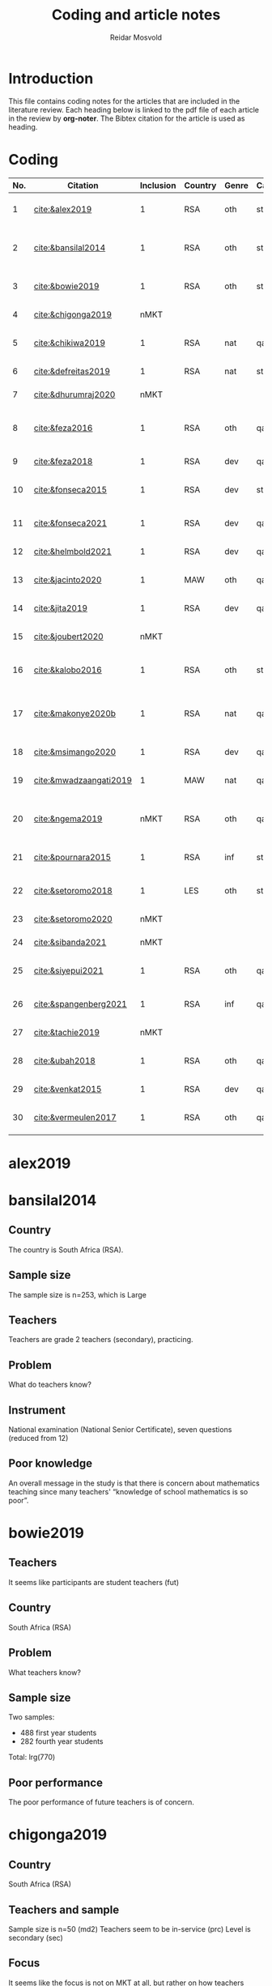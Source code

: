 #+title: Coding and article notes
#+author: Reidar Mosvold

* Introduction
This file contains coding notes for the articles that are included in the literature review. Each heading below is linked to the pdf file of each article in the review by *org-noter*. The Bibtex citation for the article is used as heading.

* Coding
| No. | Citation               | Inclusion | Country | Genre | Causal | Sample   | Instrument                   | Level | Teachers | Problem                         | Comment                                                   |
|-----+------------------------+-----------+---------+-------+--------+----------+------------------------------+-------+----------+---------------------------------+-----------------------------------------------------------|
|   1 | [[cite:&alex2019]]         |         1 | RSA     | oth   | sta    | md2(40)  | content test                 | all   | fut      | What teachers know?             |                                                           |
|   2 | [[cite:&bansilal2014]]     |         1 | RSA     | oth   | sta    | lrg(253) | content test                 | sec   | prc      | What teachers know?             | Reports concern with poor knowledge                       |
|   3 | [[cite:&bowie2019]]        |         1 | RSA     | oth   | sta    | lrg(770) | content test                 | prm   | fut      | What teachers know?             | Concern with poor knowledge                               |
|   4 | [[cite:&chigonga2019]]     |      nMKT |         |       |        |          |                              |       |          |                                 | Not about MKT after all!                                  |
|   5 | [[cite:&chikiwa2019]]      |         1 | RSA     | nat   | qal    | sma(1)   | none                         | prm   | exp      | What relationships?             | Aspects of MKT are interconnected                         |
|   6 | [[cite:&defreitas2019]]    |         1 | RSA     | nat   | sta    | lrg(93)  | TPACK                        | mid   | prc      | What relationships?             | TPACK                                                     |
|   7 | [[cite:&dhurumraj2020]]    |      nMKT |         |       |        |          |                              |       |          |                                 | Not about MKT after all!                                  |
|   8 | [[cite:&feza2016]]         |         1 | RSA     | oth   | qal    | md1(17)  | scenario based questionnaire | prm   | prc      | What teachers know?             | Claims about influence, but only study what teachers know |
|   9 | [[cite:&feza2018]]         |         1 | RSA     | dev   | qal    | md1(14)  | COEMET                       | prm   | prc      | What PD?                        | Development of knowledge                                  |
|  10 | [[cite:&fonseca2015]]      |         1 | RSA     | dev   | sta    | lrg(108) | content test                 | mid   | fut      | What PD?                        | Improving knowledge in ITE                                |
|  11 | [[cite:&fonseca2021]]      |         1 | RSA     | dev   | qal    | md2(62)  | self-report                  | prm   | fut      | What TE?                        | Content and pedagogical knowledge                         |
|  12 | [[cite:&helmbold2021]]     |         1 | RSA     | dev   | qal    | sma(6)   | none                         | prm   | prc      | What PD?                        | Influence of LS on knowledge                              |
|  13 | [[cite:&jacinto2020]]      |         1 | MAW     | oth   | qal    | sma(6)   | survey and interview         | prm   | fut      | What teachers know?             | Understanding of MKT                                      |
|  14 | [[cite:&jita2019]]         |         1 | RSA     | dev   | qal    | lrg(125) | portfolio                    | all   | prc      | What PD?                        | Development of MKT                                        |
|  15 | [[cite:&joubert2020]]      |      nMKT |         |       |        |          |                              |       |          |                                 | The study is not about MKT after all!                     |
|  16 | [[cite:&kalobo2016]]       |         1 | RSA     | oth   | sta    | md2(66)  | survey                       | sec   | prc      | What teachers know?             | Knowledge of learners                                     |
|  17 | [[cite:&makonye2020b]]     |         1 | RSA     | nat   | qal    | md1(20)  | questionnaire/interview      | ter   | exp      | What is MKT?                    | Develop framework for financial mathematics PCK           |
|  18 | [[cite:&msimango2020]]     |         1 | RSA     | dev   | qal    | md1(12)  | interviews                   | prm   | fut      | What TE?                        | Development of MKT                                        |
|  19 | [[cite:&mwadzaangati2019]] |         1 | MAW     | nat   | qal    | sma(2)   | observation/interview        | sec   | exp      | What is MKT?                    | MKT for geometric proof                                   |
|  20 | [[cite:&ngema2019]]        |      nMKT | RSA     | oth   | qal    | sma(5)   | interview                    | prm   | not      | What PD?                        | How principals decide PD needs of teachers                |
|  21 | [[cite:&pournara2015]]     |         1 | RSA     | inf   | sta    | md1(21)  | content tests (pre/post)     | sec   | prc      | Contribute to student learning? | Impact of MKT on learning                                 |
|  22 | [[cite:&setoromo2018]]     |         1 | LES     | oth   | sta    | md2(48)  | questionnaire                | prm   | prc      | What teachers know?             | Focus on lack of knowledge                                |
|  23 | [[cite:&setoromo2020]]     |      nMKT |         |       |        |          |                              |       |          |                                 | Possibly, but unclear                                     |
|  24 | [[cite:&sibanda2021]]      |      nMKT |         |       |        |          |                              |       |          |                                 | Learning of MKT                                           |
|  25 | [[cite:&siyepui2021]]      |         1 | RSA     | oth   | qal    | md2(30)  | test                         | all   | fut      | What teachers know?             | Knowledge of future teachers                              |
|  26 | [[cite:&spangenberg2021]]  |         1 | RSA     | inf   | qal    | md1(12)  | none                         | sec   | prc      | What contributes to practice    | Influence of MKT on practice                              |
|  27 | [[cite:&tachie2019]]       |      nMKT |         |       |        |          |                              |       |          |                                 | Meta-cognitive skills                                     |
|  28 | [[cite:&ubah2018]]         |         1 | RSA     | oth   | qal    | md2(60)  | interviews                   | prm   | fut      | What teachers know?             | PSTs' MKT fractions                                       |
|  29 | [[cite:&venkat2015]]       |         1 | RSA     | dev   | qal    | sma(1)   | observations, interviews     | prm   | prc      | How MKT develops?               | Developing MKT in TE                                      |
|  30 | [[cite:&vermeulen2017]]    |         1 | RSA     | oth   | qal    | sma(3)   | questionnaire, interviews    | prm   | prc      | What teachers know?             | MKT and students' misconceptions                          |
* alex2019
:PROPERTIES:
:NOTER_DOCUMENT: ~/Dropbox/Emacs/bibliography/bibtex-pdfs/alex2019.pdf
:END:

* bansilal2014
:PROPERTIES:
:NOTER_DOCUMENT: ~/Dropbox/Emacs/bibliography/bibtex-pdfs/bansilal2014.pdf
:END:
** Country
:PROPERTIES:
:NOTER_PAGE: 1
:END:

The country is South Africa (RSA). 

** Sample size
:PROPERTIES:
:NOTER_PAGE: 1
:END:

The sample size is n=253, which is Large

** Teachers
:PROPERTIES:
:NOTER_PAGE: 2
:END:

Teachers are grade 2 teachers (secondary), practicing.  

** Problem
:PROPERTIES:
:NOTER_PAGE: 2
:END:

What do teachers know?

** Instrument
:PROPERTIES:
:NOTER_PAGE: 6
:END:

National examination (National Senior Certificate), seven questions (reduced from 12)

** Poor knowledge
:PROPERTIES:
:NOTER_PAGE: 14
:END:

An overall message in the study is that there is concern about mathematics teaching since many teachers' “knowledge of school mathematics is so poor”.
* bowie2019
:PROPERTIES:
:NOTER_DOCUMENT: ~/Dropbox/Emacs/bibliography/bibtex-pdfs/bowie2019.pdf
:END:
** Teachers
:PROPERTIES:
:NOTER_PAGE: 2
:END:

It seems like participants are student teachers (fut)
** Country
:PROPERTIES:
:NOTER_PAGE: 2
:END:

South Africa (RSA)

** Problem
:PROPERTIES:
:NOTER_PAGE: 3
:END:

What teachers know?

** Sample size
:PROPERTIES:
:NOTER_PAGE: 6
:END:

Two samples:
- 488 first year students
- 282 fourth year students

Total: lrg(770)  

** Poor performance
:PROPERTIES:
:NOTER_PAGE: 11
:END:

The poor performance of future teachers is of concern.
* chigonga2019
:PROPERTIES:
:NOTER_DOCUMENT: ~/Dropbox/Emacs/bibliography/bibtex-pdfs/chigonga2019.pdf
:END:

** Country
:PROPERTIES:
:NOTER_PAGE: 1
:END:

South Africa (RSA)

** Teachers and sample
:PROPERTIES:
:NOTER_PAGE: 1
:END:

Sample size is n=50 (md2)
Teachers seem to be in-service (prc)
Level is secondary (sec)

** Focus
:PROPERTIES:
:NOTER_PAGE: 7
:END:

It seems like the focus is not on MKT at all, but rather on how teachers consider professional development initiatives to impact their teaching practice. 
* chikiwa2019
:PROPERTIES:
:NOTER_DOCUMENT: ~/Dropbox/Emacs/bibliography/bibtex-pdfs/chikiwa2019.pdf
:END:

** Teacher
:PROPERTIES:
:NOTER_PAGE: 1
:END:

The teacher is experienced (exp)
Level is grade 2 (prm)

** Country
:PROPERTIES:
:NOTER_PAGE: 1
:END:

South Africa (RSA)

** Methodology
:PROPERTIES:
:NOTER_PAGE: 4
:END:

Qualitative case study (qal)

** Problem and type of study
:PROPERTIES:
:NOTER_PAGE: 8
:END:

It seems like the study is on the nature of MKT (nat), and the problem is: What relationships? (between different aspects of MKT)
* defreitas2019
:PROPERTIES:
:NOTER_DOCUMENT: ~/Dropbox/Emacs/bibliography/bibtex-pdfs/defreitas2019.pdf
:END:
** Sample
:PROPERTIES:
:NOTER_PAGE: 1
:END:

lrg(93)

** Mixed methods
:PROPERTIES:
:NOTER_PAGE: 1
:END:

Not a code, but perhaps it should be?

** Problem and type
:PROPERTIES:
:NOTER_PAGE: 2
:END:

Seems like the problem is: What relationships?
Type of study is probably (nat)

** Country
:PROPERTIES:
:NOTER_PAGE: 4
:END:

South Africa (RSA)

** Instrument
:PROPERTIES:
:NOTER_PAGE: 4
:END:

TPACK

** Level
:PROPERTIES:
:NOTER_PAGE: 4
:END:

Senior phase level, grades 7–9, which corresponds with middle school (mid)
They were practicing teachers (prc)
* dhurumraj2020
:PROPERTIES:
:NOTER_DOCUMENT: ~/Dropbox/Emacs/bibliography/bibtex-pdfs/dhurumraj2020.pdf
:END:

** Country
:PROPERTIES:
:NOTER_PAGE: 1
:END:

South Africa (RSA)

** Problem
:PROPERTIES:
:NOTER_PAGE: 4
:END:

Neither the research question nor any of the sub-questions seem to focus on MKT or knowledge, so perhaps this study has to be excluded from the review?! 

** Sample
:PROPERTIES:
:NOTER_PAGE: 5
:END:

md2(45)
* feza2016
:PROPERTIES:
:NOTER_DOCUMENT: ~/Dropbox/Emacs/bibliography/bibtex-pdfs/feza2016.pdf
:END:

** Country
:PROPERTIES:
:NOTER_PAGE: 1
:END:

South Africa (RSA)

** Sample
:PROPERTIES:
:NOTER_PAGE: 1
:END:

md1(17)

** Causal design
:PROPERTIES:
:NOTER_PAGE: 1
:END:

Qualitative study (qal)

** Level
:PROPERTIES:
:NOTER_PAGE: 1
:END:

Grade R, 5- and 6-year olds (prm)

** Problem and type
:PROPERTIES:
:NOTER_PAGE: 2
:END:

It seems from the research question that the problem is: What contributes to practice? When considering the methods, results and discussion, however, it appears that practice is not really studied. The problem should thus be: What teachers know?

When considering the research question, it appears that the type of study would be about influence of MKT on teaching (inf). However, when considering methods, results and discussion, it seems like practice is not studied, and the type would thus be other (oth).

** Instrument
:PROPERTIES:
:NOTER_PAGE: 4
:END:

A scenario based questionnaire
# In other words, the author doesn't study practice, so the problem might need to be adjusted to what teachers know... 
* feza2018
:PROPERTIES:
:NOTER_DOCUMENT: ~/Dropbox/Emacs/bibliography/bibtex-pdfs/feza2018.pdf
:END:

** Country
:PROPERTIES:
:NOTER_PAGE: 2
:END:

South Africa (RSA)

** Sample
:PROPERTIES:
:NOTER_PAGE: 2
:END:

md1(14)

** Genre
:PROPERTIES:
:NOTER_PAGE: 2
:END:

From the abstract, it seems like this is a study on development of knowledge (dev)

** Problem
:PROPERTIES:
:NOTER_PAGE: 3
:END:

The research questions point toward effect of interventions on teachers' knowledge.
What PD?

** Causal design
:PROPERTIES:
:NOTER_PAGE: 8
:END:

Qualitative study (qal)

** Level
:PROPERTIES:
:NOTER_PAGE: 8
:END:

Preschool and day care centres (prm)

** Instrument
:PROPERTIES:
:NOTER_PAGE: 9
:END:

COEMET classroom observation tool from Clements and Sarama
* fonseca2015
:PROPERTIES:
:NOTER_DOCUMENT: ~/Dropbox/Emacs/bibliography/bibtex-pdfs/fonseca2015.pdf
:END:

** Type of study
:PROPERTIES:
:NOTER_PAGE: 1
:END:

Seems like this is about developing knowledge (dev), and this first sentence of the abstract indicates that the problem might be What PD?

** Country
:PROPERTIES:
:NOTER_PAGE: 1
:END:

South Africa (RSA)

** Teachers
:PROPERTIES:
:NOTER_PAGE: 1
:END:

Preservice teachers (fut)

** Sample size
:PROPERTIES:
:NOTER_PAGE: 4
:END:

lrg(108)

** Causal
:PROPERTIES:
:NOTER_PAGE: 6
:END:

Seems from the results that the primary focus is on statistical analysis. 
* fonseca2021
:PROPERTIES:
:NOTER_DOCUMENT: ~/Dropbox/Emacs/bibliography/bibtex-pdfs/fonseca2021.pdf
:END:

** Country
:PROPERTIES:
:NOTER_PAGE: 1
:END:

South Africa (RSA)

** Problem
:PROPERTIES:
:NOTER_PAGE: 2
:END:

What TE?

Focus on how teacher education (content course) influenced student teachers' knowledge, via self-report

** Sample and teachers
:PROPERTIES:
:NOTER_PAGE: 3
:END:

md2(62)
Student teachers (fut)

** Instrument
:PROPERTIES:
:NOTER_PAGE: 4
:END:

Reflective journals

** Causal design
:PROPERTIES:
:NOTER_PAGE: 5
:END:

Qualitative (qal)
* helmbold2021
:PROPERTIES:
:NOTER_DOCUMENT: ~/Dropbox/Emacs/bibliography/bibtex-pdfs/helmbold2021.pdf
:END:

** Country and level
:PROPERTIES:
:NOTER_PAGE: 1
:END:

South Africa (RSA) and primary school (prm)

** Problem
:PROPERTIES:
:NOTER_PAGE: 1
:END:

Seems like there is a focus on how Lesson Study might influence development of content knowledge

What PD?

** Sample size
:PROPERTIES:
:NOTER_PAGE: 3
:END:

sma(6)

** Causal design
:PROPERTIES:
:NOTER_PAGE: 4
:END:

Qualitative (qal)
* jacinto2020
:PROPERTIES:
:NOTER_DOCUMENT: ~/Dropbox/Emacs/bibliography/bibtex-pdfs/jacinto2020.pdf
:END:

** Country and level
:PROPERTIES:
:NOTER_PAGE: 1
:END:

Malawi (MAW)

Pre-service teachers (fut)

** Problem
:PROPERTIES:
:NOTER_PAGE: 2
:END:

From considering the research question, the problem seems to be: What teachers know?

But, I have to double-check if it is really about how TE influences knowledge.
# There is not much focus on influence, but the focus is more on how PSTs understand MKT categories... 

** Causal design and sample
:PROPERTIES:
:NOTER_PAGE: 3
:END:

Qualitative study (qal)

md1(23)
# Later on, it seems like six PSTs were interviewed, and if this is what is reported on, it might be sma(6)

** Instrument
:PROPERTIES:
:NOTER_PAGE: 4
:END:

Questionnaire survey with open-ended items that focused on tasks of teaching

* jita2019
:PROPERTIES:
:NOTER_DOCUMENT: ~/Dropbox/Emacs/bibliography/bibtex-pdfs/jita2019.pdf
:END:

** Country
:PROPERTIES:
:NOTER_PAGE: 1
:END:

South Africa (RSA)

** Sample size
:PROPERTIES:
:NOTER_PAGE: 1
:END:

53+72: lrg(125)

** Problem
:PROPERTIES:
:NOTER_PAGE: 4
:END:

The research questions focus on effects of the intervention (PD), so the problem would be: What PD?

It would thus be a study about development (dev)

** Causal design and levels
:PROPERTIES:
:NOTER_PAGE: 4
:END:

Seems like this is a qualitative study (qal)
# Quite interesting to have a qualitative design with 125 teachers! 

Teachers were from different grade levels (all)

** Instrument
:PROPERTIES:
:NOTER_PAGE: 5
:END:

LSIR (Lesson Study: individual Report), in other words self-report or portfolio
* joubert2020
:PROPERTIES:
:NOTER_DOCUMENT: ~/Dropbox/Emacs/bibliography/bibtex-pdfs/joubert2020.pdf
:END:

** Problem
:PROPERTIES:
:NOTER_PAGE: 2
:END:

When considering the research question, I wonder if this is a study of MKT after all... If so, it would be What PD?

** Sample size
:PROPERTIES:
:NOTER_PAGE: 5
:END:

md2(52)
* kalobo2016
:PROPERTIES:
:NOTER_DOCUMENT: ~/Dropbox/Emacs/bibliography/bibtex-pdfs/kalobo2016.pdf
:END:

** Participants and country
:PROPERTIES:
:NOTER_PAGE: 2
:END:

md2(66)

Secondary teachers, grade 12 (sec)

South Africa (RSA)

** Problem
:PROPERTIES:
:NOTER_PAGE: 3
:END:

Although the research question is formulated with a focus on teacher perceptions, I think the problem would be: What teachers know? 

** Causal design
:PROPERTIES:
:NOTER_PAGE: 6
:END:

This is very much a quantitative study (sta)
* makonye2020b
:PROPERTIES:
:NOTER_DOCUMENT: ~/Dropbox/Emacs/bibliography/bibtex-pdfs/makonye2020b.pdf
:END:

** Country and participants
:PROPERTIES:
:NOTER_PAGE: 2
:END:

Country is South Africa (RSA)

md1(20)

Participants are teacher educators, so ter and prc

** Problem
:PROPERTIES:
:NOTER_PAGE: 3
:END:

Aim of developing framework to describe financial mathematics pedagogical content knowledge (fmPCK). So, the problem is probably: What is MKT? 

** Teaching experience
:PROPERTIES:
:NOTER_PAGE: 11
:END:

Ranged from 8 to 33 years, with a mean of 21.6 years. So perhaps exp? 

** Instruments
:PROPERTIES:
:NOTER_PAGE: 12
:END:

Questionnaire and group interviews

** Analysis
:PROPERTIES:
:NOTER_PAGE: 13
:END:

Constant comparison and grounded theory (qal)
* msimango2020
:PROPERTIES:
:NOTER_DOCUMENT: ~/Dropbox/Emacs/bibliography/bibtex-pdfs/msimango2020.pdf
:END:

** Teachers
:PROPERTIES:
:NOTER_PAGE: 1
:END:

Although mentors were also included the main focus seems to be on student teachers (fut), and participants were md1(12) primary (prm) student teachers. 

** Development
:PROPERTIES:
:NOTER_PAGE: 1
:END:

Overall focus seems to be on development of MKT

** Country
:PROPERTIES:
:NOTER_PAGE: 1
:END:

South Africa (RSA)

** Problem
:PROPERTIES:
:NOTER_PAGE: 4
:END:

Focus on mentoring in TE, so I think it should be: What TE?

** Analysis
:PROPERTIES:
:NOTER_PAGE: 5
:END:

Qualitative analysis (qal)
* mwadzaangati2019
:PROPERTIES:
:NOTER_DOCUMENT: ~/Dropbox/Emacs/bibliography/bibtex-pdfs/mwadzaangati2019.pdf
:END:

** Level
:PROPERTIES:
:NOTER_PAGE: 2
:END:

Secondary school (sec)

** Sample size
:PROPERTIES:
:NOTER_PAGE: 2
:END:

sma(2)

** Causal design
:PROPERTIES:
:NOTER_PAGE: 2
:END:

Qualitative case study (qal)

** Instrument
:PROPERTIES:
:NOTER_PAGE: 2
:END:

Observation and interviews

** Country
:PROPERTIES:
:NOTER_PAGE: 2
:END:

Malawi (MAW)

** Problem
:PROPERTIES:
:NOTER_PAGE: 2
:END:

The research question indicates that there is a focus on evaluating what teachers know, but the conclusion focuses on what is entailed in the work. I therefore suggest that this is a study about the nature of MKT (nat), and that the problem is: What is MKT?

** Teachers
:PROPERTIES:
:NOTER_PAGE: 4
:END:

The teachers were purposively sampled based on their experience (exp)
* ngema2019
:PROPERTIES:
:NOTER_DOCUMENT: ~/Dropbox/Emacs/bibliography/bibtex-pdfs/ngema2019.pdf
:END:

** Country
:PROPERTIES:
:NOTER_PAGE: 1
:END:

South Africa (RSA)

** Problem
:PROPERTIES:
:NOTER_PAGE: 2
:END:

I struggle to code the problem here, since the focus is only indirectly on MKT. Research question is: “How do principals identify professional development needs of foundation phase teachers in order to enhance their competencies?” (p. 759)

** Level
:PROPERTIES:
:NOTER_PAGE: 2
:END:

Foundation phase (grades 1–3), (prm)

** Causal design
:PROPERTIES:
:NOTER_PAGE: 6
:END:

Qualitative (qal)

** Sample size
:PROPERTIES:
:NOTER_PAGE: 7
:END:

sma(5), but the participants are principals and not teachers! 

** Instrument
:PROPERTIES:
:NOTER_PAGE: 7
:END:

Interviews

* pournara2015
:PROPERTIES:
:NOTER_DOCUMENT: ~/Dropbox/Emacs/bibliography/bibtex-pdfs/pournara2015.pdf
:END:

** Country
:PROPERTIES:
:NOTER_PAGE: 1
:END:

South Africa (RSA)

** Causal design
:PROPERTIES:
:NOTER_PAGE: 1
:END:

Quasi-experimental design (qsi)

** Level
:PROPERTIES:
:NOTER_PAGE: 1
:END:

Grade 10 (sec)

** Sample
:PROPERTIES:
:NOTER_PAGE: 1
:END:

The sample consists of students and teachers, and teachers in an intervention group and a control group. N=14+7, so md1(21)

** Genre
:PROPERTIES:
:NOTER_PAGE: 1
:END:

Focus on how knowledge gains influence learning, so (inf)

** Problem
:PROPERTIES:
:NOTER_PAGE: 1
:END:

Contribute to student learning?

** Teachers
:PROPERTIES:
:NOTER_PAGE: 4
:END:

Practicing teachers (prc)

** Causal design
:PROPERTIES:
:NOTER_PAGE: 5
:END:

Statistical analysis (sta)
* setoromo2018
:PROPERTIES:
:NOTER_DOCUMENT: ~/Dropbox/Emacs/bibliography/bibtex-pdfs/setoromo2018.pdf
:END:

** Country
:PROPERTIES:
:NOTER_PAGE: 1
:END:

Lesotho (LES)

** Teachers and level
:PROPERTIES:
:NOTER_PAGE: 1
:END:

Practicing (prc) Grade R teachers (prm)

** Sample size
:PROPERTIES:
:NOTER_PAGE: 1
:END:

md2(48)

** Instrument
:PROPERTIES:
:NOTER_PAGE: 1
:END:

Questionnaires (focusing on knowledge, so more like tests?)

** Problem
:PROPERTIES:
:NOTER_PAGE: 1
:END:

Research question is: “What do Grade R teachers' written responses to a questionnaire reveal about their MKT of numeracy?” (p. 1)

So, the problem is What teachers know?

** Causal design
:PROPERTIES:
:NOTER_PAGE: 9
:END:

Although there is a combination of qualitative and quantitative components in the analysis, I would say that the primary focus seems to be on very simple (percentages) statistics (sta)
* setoromo2020
:PROPERTIES:
:NOTER_DOCUMENT: ~/Dropbox/Emacs/bibliography/bibtex-pdfs/setoromo2020.pdf
:END:

** Country
:PROPERTIES:
:NOTER_PAGE: 1
:END:

Lesotho (LES)

** Teachers
:PROPERTIES:
:NOTER_PAGE: 1
:END:

In-service teachers (prc) teaching grade R (prm)

** Causal design
:PROPERTIES:
:NOTER_PAGE: 1
:END:

Qualitative case study (qal)

** Problem
:PROPERTIES:
:NOTER_PAGE: 2
:END:

The problem focuses on understanding of teaching, and perhaps not directly on MKT?!
* sibanda2021
:PROPERTIES:
:NOTER_DOCUMENT: ~/Dropbox/Emacs/bibliography/bibtex-pdfs/sibanda2021.pdf
:END:

** Country
:PROPERTIES:
:NOTER_PAGE: 2
:END:

South Africa (RSA)

** Teachers and sample
:PROPERTIES:
:NOTER_PAGE: 2
:END:

203 in-service teachers participated in PD, so lrg(203) and (prc)

** Instrument
:PROPERTIES:
:NOTER_PAGE: 3
:END:

Survey/questionnaire

** Focus and problem
:PROPERTIES:
:NOTER_PAGE: 6
:END:

Analysis focuses on participants' feelings about mentors and whether or not mentors helped them learn, so there is only a very weak (at best) focus on MKT here. 
* siyepui2021
:PROPERTIES:
:NOTER_DOCUMENT: ~/Dropbox/Emacs/bibliography/bibtex-pdfs/siyepui2021.pdf
:END:

** Country
:PROPERTIES:
:NOTER_PAGE: 1
:END:

South Africa (RSA)

** Sample size
:PROPERTIES:
:NOTER_PAGE: 1
:END:

30 pre-service teachers, so md2(30) and (fut)

** Problem
:PROPERTIES:
:NOTER_PAGE: 2
:END:

Research questions focus on what lecturers can do to enhance pre-service teachers' knowledge, so I think it should be: What TE?

** Causal design
:PROPERTIES:
:NOTER_PAGE: 4
:END:

Qualitative descriptive case study (qal)

** Purpose
:PROPERTIES:
:NOTER_PAGE: 4
:END:

The purpose seems to be to investigate PSTs' levels of knowledge... (What teachers know?)

** Instrument
:PROPERTIES:
:NOTER_PAGE: 5
:END:

Content tasks
* spangenberg2021
:PROPERTIES:
:NOTER_DOCUMENT: ~/Dropbox/Emacs/bibliography/bibtex-pdfs/spangenberg2021.pdf
:END:

** Country
:PROPERTIES:
:NOTER_PAGE: 1
:END:

South Africa (RSA)

** Level
:PROPERTIES:
:NOTER_PAGE: 1
:END:

Secondary school (sec)

** Sample size
:PROPERTIES:
:NOTER_PAGE: 1
:END:

Twelve teachers, md1(12)

** Problem
:PROPERTIES:
:NOTER_PAGE: 2
:END:

Focus is on how PCK manifests itself in practice, so Contribute to practice? or What contributes to practice? From looking at the discussion, I think the latter is most appropriate.

** Research question
:PROPERTIES:
:NOTER_PAGE: 5
:END:

“How does PCK on trigonometry manifest itself in teachers' practice?” (p. 139)

** Causal design
:PROPERTIES:
:NOTER_PAGE: 6
:END:

Exploratory qualitative case study (qal)

** Teachers
:PROPERTIES:
:NOTER_PAGE: 6
:END:

The teachers' experience ranged from 4 to 34 years, so it should probably be (prc)

** Instrument
:PROPERTIES:
:NOTER_PAGE: 6
:END:

none

** Analysis
:PROPERTIES:
:NOTER_PAGE: 11
:END:

Although the authors claim to be using qualitative design, analysis reports primarily on counts! So, I might have to reconsider qal...
* tachie2019
:PROPERTIES:
:NOTER_DOCUMENT: ~/Dropbox/Emacs/bibliography/bibtex-pdfs/tachie2019.pdf
:END:

** Country
:PROPERTIES:
:NOTER_PAGE: 2
:END:

South Africa (RSA)

** Teachers and sample
:PROPERTIES:
:NOTER_PAGE: 2
:END:

Participants were three teachers from three primary schools.

sma(3)

prm

** Instrument
:PROPERTIES:
:NOTER_PAGE: 2
:END:

Interviews and observations

** Problem
:PROPERTIES:
:NOTER_PAGE: 4
:END:

The research question is: “How do teachers' use meta-cognitive skills in class in order to support learners' development of mathematics problem-solving?” (p. 145)

** Design
:PROPERTIES:
:NOTER_PAGE: 9
:END:

Qualitative design (qal)

** Focus
:PROPERTIES:
:NOTER_PAGE: 15
:END:

The focus in this study is on teaching, what teachers do, and in particular how they use meta-cognitive skills, and not so much on MKT. 
* ubah2018
:PROPERTIES:
:NOTER_DOCUMENT: ~/Dropbox/Emacs/bibliography/bibtex-pdfs/ubah2018.pdf
:END:

** Sample and teachers
:PROPERTIES:
:NOTER_PAGE: 1
:END:

60 pre-service teachers participated, so fut and md2(60)

** Level
:PROPERTIES:
:NOTER_PAGE: 6
:END:

prm

** Instrument
:PROPERTIES:
:NOTER_PAGE: 6
:END:

Task-based interviews

** Causal design
:PROPERTIES:
:NOTER_PAGE: 8
:END:

qal

** Problem
:PROPERTIES:
:NOTER_PAGE: 10
:END:

The problem is not formulated as a research question in this paper, but the focus is clearly on What teachers know?
* venkat2015
:PROPERTIES:
:NOTER_DOCUMENT: ~/Dropbox/Emacs/bibliography/bibtex-pdfs/venkat2015.pdf
:END:

** Country
:PROPERTIES:
:NOTER_PAGE: 1
:END:

South Africa (RSA)

** Sample size
:PROPERTIES:
:NOTER_PAGE: 1
:END:

Case study of one teacher, sma(1)

** Focus
:PROPERTIES:
:NOTER_PAGE: 1
:END:

Development of knowledge (dev)

** Teacher
:PROPERTIES:
:NOTER_PAGE: 6
:END:

The teacher was a practicing teacher, but he was not teaching mathematics this school year (prc)

** Level
:PROPERTIES:
:NOTER_PAGE: 6
:END:

Grades 6 and 7 in primary school (prm) or perhaps mid since it is clearly in the range of 5–9?

** Causal design
:PROPERTIES:
:NOTER_PAGE: 8
:END:

Clearly qualitative focus (qal)

** Problem
:PROPERTIES:
:NOTER_PAGE: 11
:END:

The problem is a little bit unclear, but there is a focus on How MKT develops? so I think this should be the problem. 
* vermeulen2017
:PROPERTIES:
:NOTER_DOCUMENT: ~/Dropbox/Emacs/bibliography/bibtex-pdfs/vermeulen2017.pdf
:END:

** Sample and teachers
:PROPERTIES:
:NOTER_PAGE: 2
:END:

Three grade 5 and 6 teachers participated, so sma(3) and prm

** Causal design
:PROPERTIES:
:NOTER_PAGE: 2
:END:

Qualitative case study (qal)

** Problem
:PROPERTIES:
:NOTER_PAGE: 3
:END:

In part, the problem relates to What teachers know? but there is also a focus on how teachers knowledge might influence students' learning. 

** Country
:PROPERTIES:
:NOTER_PAGE: 6
:END:

South Africa (RSA)

** Focus
:PROPERTIES:
:NOTER_PAGE: 11
:END:

Teachers had low levels of MKT of the equal sign
* References
bibliographystyle:bath
bibliography:mktafrica.bib
